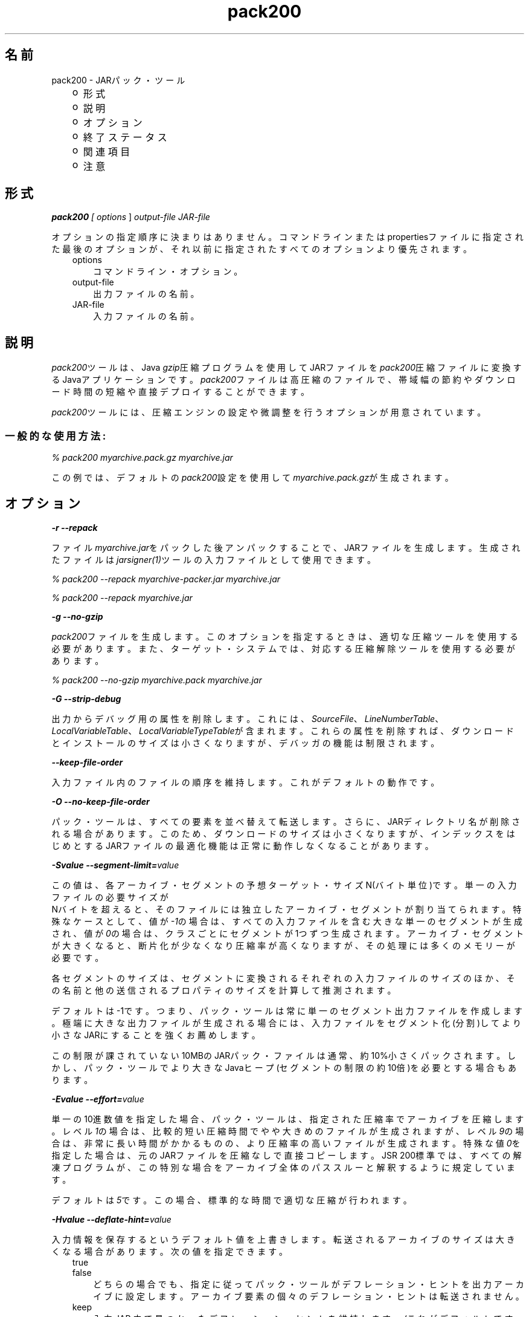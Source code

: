 ." Copyright (c) 2004, 2011, Oracle and/or its affiliates. All rights reserved.
." ORACLE PROPRIETARY/CONFIDENTIAL. Use is subject to license terms.
."
."
."
."
."
."
."
."
."
."
."
."
."
."
."
."
."
."
."
.TH pack200 1 "05 Jul 2012"

.LP
.SH "名前"
pack200 \- JARパック・ツール
.LP
.RS 3
.TP 2
o
形式 
.TP 2
o
説明 
.TP 2
o
オプション 
.TP 2
o
終了ステータス 
.TP 2
o
関連項目 
.TP 2
o
注意 
.RE

.LP
.SH "形式"
.LP
.LP
\f4pack200\fP\f2 [ \fP\f2options\fP ] \f2output\-file\fP \f2JAR\-file\fP
.LP
.LP
オプションの指定順序に決まりはありません。コマンドラインまたはpropertiesファイルに指定された最後のオプションが、それ以前に指定されたすべてのオプションより優先されます。
.LP
.RS 3
.TP 3
options 
コマンドライン・オプション。 
.TP 3
output\-file 
出力ファイルの名前。 
.TP 3
JAR\-file 
入力ファイルの名前。 
.RE

.LP
.SH "説明"
.LP
.LP
\f2pack200\fPツールは、Java \f2gzip\fP圧縮プログラムを使用してJARファイルを\f2pack200\fP圧縮ファイルに変換するJavaアプリケーションです。\f2pack200\fPファイルは高圧縮のファイルで、帯域幅の節約やダウンロード時間の短縮や直接デプロイすることができます。
.LP
.LP
\f2pack200\fPツールには、圧縮エンジンの設定や微調整を行うオプションが用意されています。
.LP
.SS 
一般的な使用方法:
.LP
.LP
\f2% pack200 myarchive.pack.gz myarchive.jar\fP
.LP
.LP
この例では、デフォルトの\f2pack200\fP設定を使用して\f2myarchive.pack.gz\fPが生成されます。
.LP
.SH "オプション"
.LP
.LP
\f4\-r \-\-repack\fP
.LP
.LP
ファイル\f2myarchive.jar\fPをパックした後アンパックすることで、JARファイルを生成します。生成されたファイルは\f2jarsigner(1)\fPツールの入力ファイルとして使用できます。
.LP
.LP
\f2% pack200 \-\-repack myarchive\-packer.jar myarchive.jar\fP
.LP
.LP
\f2% pack200 \-\-repack myarchive.jar\fP
.LP
.LP
\f4\-g \-\-no\-gzip\fP
.LP
.LP
\f2pack200\fPファイルを生成します。このオプションを指定するときは、適切な圧縮ツールを使用する必要があります。また、ターゲット・システムでは、対応する圧縮解除ツールを使用する必要があります。
.LP
.LP
\f2% pack200 \-\-no\-gzip myarchive.pack myarchive.jar\fP
.LP
.LP
\f4\-G \-\-strip\-debug\fP
.LP
.LP
出力からデバッグ用の属性を削除します。これには、\f2SourceFile\fP、\f2LineNumberTable\fP、\f2LocalVariableTable\fP、\f2LocalVariableTypeTable\fPが含まれます。これらの属性を削除すれば、ダウンロードとインストールのサイズは小さくなりますが、デバッガの機能は制限されます。
.LP
.LP
\f4\-\-keep\-file\-order\fP
.LP
.LP
入力ファイル内のファイルの順序を維持します。これがデフォルトの動作です。
.LP
.LP
\f4\-O \-\-no\-keep\-file\-order\fP
.LP
.LP
パック・ツールは、すべての要素を並べ替えて転送します。さらに、JARディレクトリ名が削除される場合があります。このため、ダウンロードのサイズは小さくなりますが、インデックスをはじめとするJARファイルの最適化機能は正常に動作しなくなることがあります。
.LP
.LP
\f4\-Svalue \-\-segment\-limit=\fP\f2value\fP
.LP
.LP
この値は、各アーカイブ・セグメントの予想ターゲット・サイズN(バイト単位)です。単一の入力ファイルの必要サイズが
.br
Nバイトを超えると、そのファイルには独立したアーカイブ・セグメントが割り当てられます。特殊なケースとして、値が\f2\-1\fPの場合は、すべての入力ファイルを含む大きな単一のセグメントが生成され、値が\f20\fPの場合は、クラスごとにセグメントが1つずつ生成されます。アーカイブ・セグメントが大きくなると、断片化が少なくなり圧縮率が高くなりますが、その処理には多くのメモリーが必要です。
.LP
.LP
各セグメントのサイズは、セグメントに変換されるそれぞれの入力ファイルのサイズのほか、その名前と他の送信されるプロパティのサイズを計算して推測されます。
.LP
.LP
デフォルトは \-1です。つまり、パック・ツールは常に単一のセグメント出力ファイルを作成します。極端に大きな出力ファイルが生成される場合には、入力ファイルをセグメント化(分割)してより小さなJARにすることを強くお薦めします。
.LP
.LP
この制限が課されていない10MBのJARパック・ファイルは通常、約10%小さくパックされます。しかし、パック・ツールでより大きなJavaヒープ(セグメントの制限の約10倍)を必要とする場合もあります。
.LP
.LP
\f4\-Evalue \-\-effort=\fP\f2value\fP
.LP
.LP
単一の10進数値を指定した場合、パック・ツールは、指定された圧縮率でアーカイブを圧縮します。レベル\f21\fPの場合は、比較的短い圧縮時間でやや大きめのファイルが生成されますが、レベル\f29\fPの場合は、非常に長い時間がかかるものの、より圧縮率の高いファイルが生成されます。特殊な値\f20\fPを指定した場合は、元のJARファイルを圧縮なしで直接コピーします。JSR 200標準では、すべての解凍プログラムが、この特別な場合をアーカイブ全体のパススルーと解釈するように規定しています。
.LP
.LP
デフォルトは\f25\fPです。この場合、標準的な時間で適切な圧縮が行われます。
.LP
.LP
\f4\-Hvalue \-\-deflate\-hint=\fP\f2value\fP
.LP
.LP
入力情報を保存するというデフォルト値を上書きします。転送されるアーカイブのサイズは大きくなる場合があります。次の値を指定できます。
.LP
.RS 3
.TP 3
true 
.TP 3
false 
どちらの場合でも、指定に従ってパック・ツールがデフレーション・ヒントを出力アーカイブに設定します。アーカイブ要素の個々のデフレーション・ヒントは転送されません。 
.RE

.LP
.RS 3
.TP 3
keep 
入力JAR.内で見つかったデフレーション・ヒントを維持します。(これがデフォルトです。) 
.RE

.LP
.LP
\f4\-mvalue \-\-modification\-time=\fP\f2value\fP
.LP
.LP
次の値を指定できます。
.LP
.RS 3
.TP 3
latest 
パック・ツールは、元のアーカイブの使用可能なすべてのエントリのうちの最終更新時刻か、そのセグメントの使用可能なすべてのエントリの最終更新時刻を特定しようとします。この単一の値はセグメントの一部として転送され、各セグメントの全エントリに適用されます。この場合、すべてのインストール・ファイルに単一の日付が設定されるという問題はありますが、アーカイブの転送サイズを少し小さくすることができます。 
.TP 3
keep 
入力JAR内で見つかった変更時刻を維持します。(これがデフォルトです。) 
.RE

.LP
.LP
\f4\-Pfile \-\-pass\-file=\fP\f2file\fP
.LP
.LP
ファイルを圧縮せず、バイト単位で転送するように指定します。このオプションを繰返し使用して、複数のファイルを指定できます。システム・ファイル・セパレータがJARファイルセパレータ「\f2/\fP」に置き換えられる点を除き、パス名の変換は行われません。結果として得られるファイル名は、文字列として正確にJARファイルでの出現と一致している必要があります。fileにディレクトリ名を指定した場合、そのディレクトリ内のすべてのファイルが転送されます。
.LP
.LP
\f4\-Uaction \-\-unknown\-attribute=\fP\f2action\fP
.LP
.LP
デフォルトの動作を無効にします。たとえば、不明な属性を含むクラス・ファイルを指定したアクションで転送します。アクションとして指定可能な値は次のとおりです。
.LP
.RS 3
.TP 3
error 
\f2pack200\fPの操作全体に失敗し、適切な解説が表示されます。 
.TP 3
strip 
属性がドロップされます。注意: VM必須属性を削除するとクラス・ローダーの障害が発生することがあります。 
.TP 3
pass 
この属性が検出された場合、クラス全体が1つのリソースとして転送されます。 
.RE

.LP
.LP
\f4\-Cattribute\-name=\fP\f2layout\fP \f3\-\-class\-attribute=\fP\f2attribute\-name=action\fP
.br
\f4\-Fattribute\-name=\fP\f2layout\fP \f3\-\-field\-attribute=\fP\f2attribute\-name=action\fP
.br
\f4\-Mattribute\-name=\fP\f2layout\fP \f3\-\-method\-attribute=\fP\f2attribute\-name=action\fP
.br
\f4\-Dattribute\-name=\fP\f2layout\fP \f3\-\-code\-attribute=\fP\f2attribute\-name=action\fP
.LP
.LP
これら4つのオプションでは、クラス・エンティティにClass属性、Field属性、Method属性、Code属性などの属性のレイアウトを指定できます。attribute\-nameには、これからレイアウトまたはアクションを定義する属性の名前を指定します。アクションとして指定可能な値は次のとおりです。
.LP
.RS 3
.TP 3
some\-layout\-string 
レイアウト言語は、JSR 200仕様に定義されています。 
.LP
例: \f2\-\-class\-attribute=SourceFile=RUH\fP  
.TP 3
error 
この属性が検出された場合、pack200の操作に失敗し、適切な解説が表示されます。 
.TP 3
strip 
この属性が検出された場合、属性は出力から削除されます。注意: VM必須属性を削除するとクラス・ローダーの障害が発生することがあります。 
.RE

.LP
.LP
例: \f2\-\-class\-attribute=CompilationID=pass\fPというこの属性を含むクラス・ファイルを転送します。パック・ツールは、その他のアクションを行いません。
.LP
.LP
\f4\-f\fP\f2 \fP\f2pack.properties\fP \f3\-\-config\-file=\fP\f2pack.properties\fP
.LP
.LP
コマンドラインに、パック・ツールを初期化するためのJavaプロパティが含まれている構成ファイルを指定できます。
.LP
.LP
\f2% pack200 \-f pack.properties myarchive.pack.gz myarchive.jar\fP
.br
\f2% more pack.properties\fP
.br
\f2# Generic properties for the packer.\fP
.br
\f2modification.time=latest\fP
.br
\f2deflate.hint=false\fP
.br
\f2keep.file.order=false\fP
.br
\f2# This option will cause the files bearing new attributes to\fP
.br
\f2# be reported as an error rather than passed uncompressed.\fP
.br
\f2unknown.attribute=error\fP
.br
\f2# Change the segment limit to be unlimited.\fP
.br
\f2segment.limit=\-1\fP
.LP
.LP
\f4\-v \-\-verbose\fP
.LP
.LP
最小限のメッセージを出力します。このオプションを複数指定すると、より長いメッセージが出力されます。
.LP
.LP
\f4\-q \-\-quiet\fP
.LP
.LP
メッセージを表示せずに動作するように指定します。
.LP
.LP
\f4\-lfilename \-\-log\-file=\fP\f2filename\fP
.LP
.LP
出力メッセージのログ・ファイルを指定します。
.LP
.LP
\f4\-? \-h \-\-help\fP
.LP
.LP
このコマンドに関するヘルプ情報を出力します。
.LP
.LP
\f4\-V \-\-version\fP
.LP
.LP
このコマンドに関するバージョン情報を出力します。
.LP
.LP
\f4\-J\fP\f2option\fP
.LP
.LP
\f2option\fPを、\f2pack200\fPから呼び出されたJava起動ツールに渡します。たとえば、\f2\-J\-Xms48m\fPと指定すると、スタートアップ・メモリーが48Mバイトに設定されます。このオプションは\f2\-X\fPで始まっていませんが、\f2pack200\fPの標準オプションではありません。\f2\-J\fPを使用して、Javaで記述されたアプリケーションを実行する背後のVMにオプション渡すことは、よく行われています。
.LP
.SH "終了ステータス"
.LP
.LP
次の終了値が返されます。
.LP
.LP
\f2\ 0\fP正常終了した場合
.LP
.LP
\f2>0\fPエラーが発生した場合
.LP
.SH "関連項目"
.LP
.RS 3
.TP 2
o
unpack200(1) 
.TP 2
o
.na
\f2Java SEのドキュメント\fP @
.fi
http://docs.oracle.com/javase/7/docs/index.html 
.TP 2
o
.na
\f2Javaデプロイメント・ガイド \- Pack200\fP @
.fi
http://docs.oracle.com/javase/7/docs/technotes/guides/deployment/deployment\-guide/pack200.html 
.TP 2
o
jar(1) \- Java Archiveツール 
.TP 2
o
jarsigner(1) \- JAR署名ツール 
.TP 2
o
\f2attributes(5)\fPのマニュアル・ページ 
.RE

.LP
.SH "注意"
.LP
.LP
このコマンドと\f2pack(1)\fPを混同しないでください。これらは別製品です。
.LP
.LP
JDKに付属するJava SE API仕様との相違が見つかった場合には、仕様を優先してください。
.LP
 
